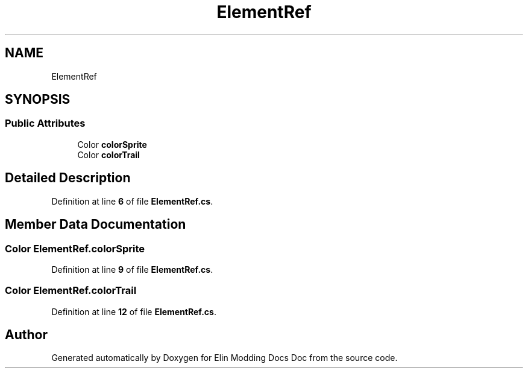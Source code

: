 .TH "ElementRef" 3 "Elin Modding Docs Doc" \" -*- nroff -*-
.ad l
.nh
.SH NAME
ElementRef
.SH SYNOPSIS
.br
.PP
.SS "Public Attributes"

.in +1c
.ti -1c
.RI "Color \fBcolorSprite\fP"
.br
.ti -1c
.RI "Color \fBcolorTrail\fP"
.br
.in -1c
.SH "Detailed Description"
.PP 
Definition at line \fB6\fP of file \fBElementRef\&.cs\fP\&.
.SH "Member Data Documentation"
.PP 
.SS "Color ElementRef\&.colorSprite"

.PP
Definition at line \fB9\fP of file \fBElementRef\&.cs\fP\&.
.SS "Color ElementRef\&.colorTrail"

.PP
Definition at line \fB12\fP of file \fBElementRef\&.cs\fP\&.

.SH "Author"
.PP 
Generated automatically by Doxygen for Elin Modding Docs Doc from the source code\&.
